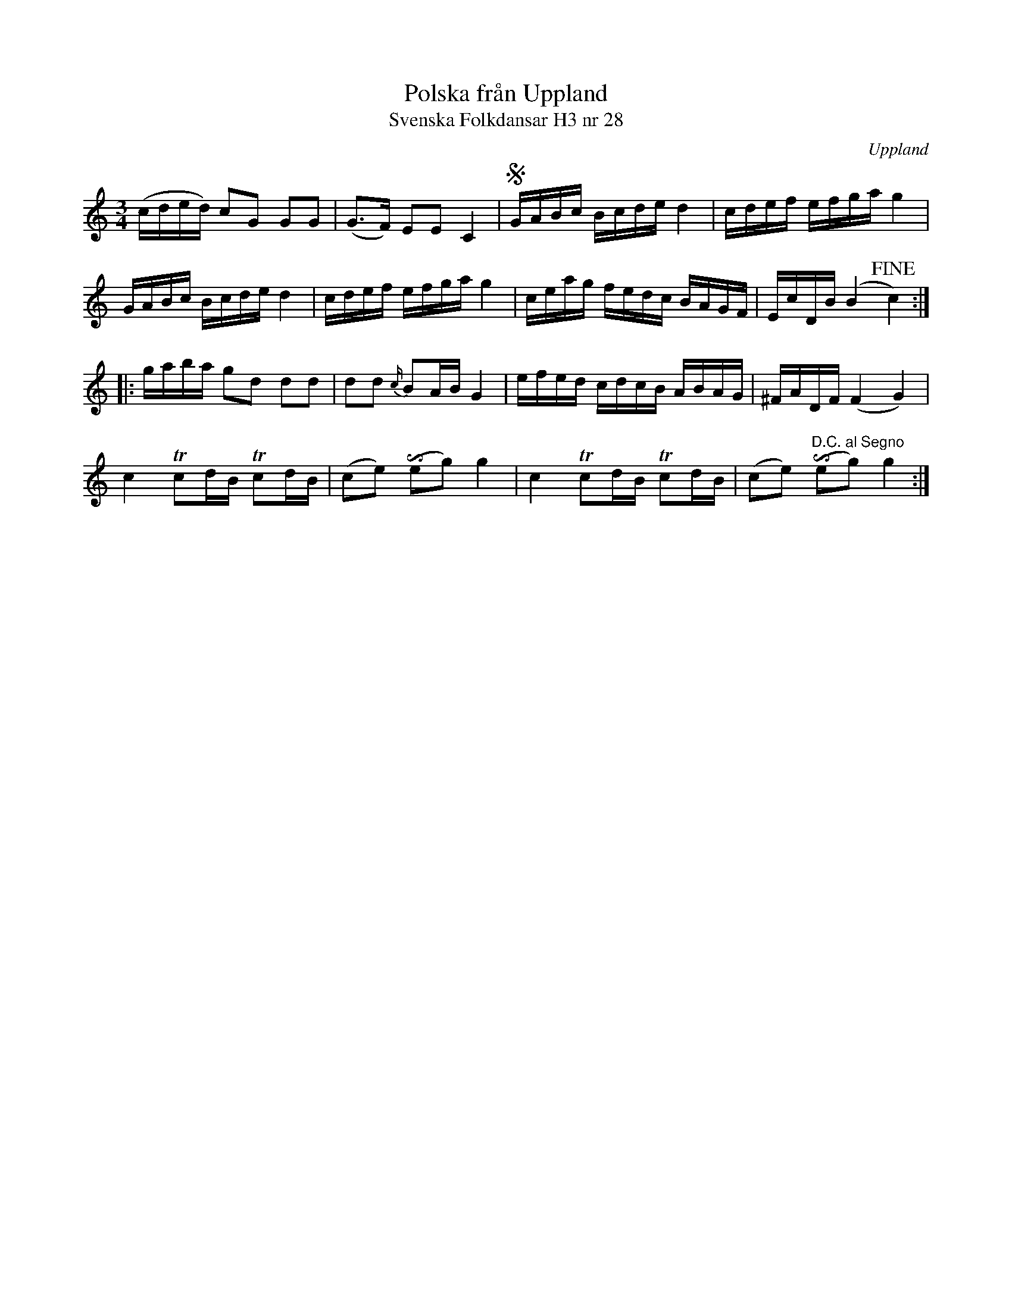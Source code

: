 %%abc-charset utf-8

X:28
T:Polska från Uppland
T:Svenska Folkdansar H3 nr 28
O:Uppland
B:Traditioner av Svenska Folkdansar Häfte 3, nr 28
R:Polska
Z:Nils L
U:i=invertedturn
M:3/4
L:1/16
K:C
(cded) c2G2 G2G2 | (G2>F2) E2E2 C4 | SGABc Bcde d4 | cdef efga g4 |
GABc Bcde d4 | cdef efga g4 | ceag fedc BAGF | EcDB (B4 !fine!c4) ::
gaba g2d2 d2d2 | d2d2 {c/}B2AB G4 | efed cdcB ABAG | ^FADF (F4 G4) |
c4 Tc2dB Tc2dB | (c2e2) (ie2g2) g4 | c4 Tc2dB Tc2dB | (c2e2) "D.C. al Segno"(ie2g2) g4 :|

